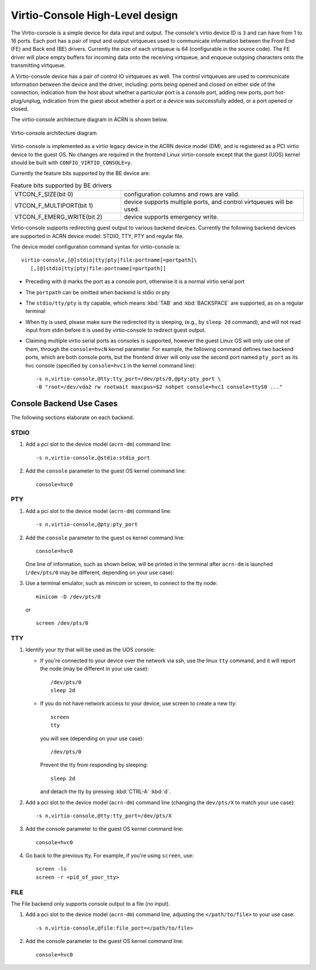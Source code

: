 .. virtio-console:

Virtio-Console High-Level design
################################

The Virtio-console is a simple device for data input and output.  The
console's virtio device ID is ``3`` and can have from 1 to 16 ports.
Each port has a pair of input and output virtqueues used to communicate
information between the Front End (FE) and Back end (BE) drivers.
Currently the size of each virtqueue is 64 (configurable in the source
code).  The FE driver will place empty buffers for incoming data onto
the receiving virtqueue, and enqueue outgoing characters onto the
transmitting virtqueue.

A Virtio-console device has a pair of control IO virtqueues as well. The
control virtqueues are used to communicate information between the
device and the driver, including: ports being opened and closed on
either side of the connection, indication from the host about whether a
particular port is a console port, adding new ports, port
hot-plug/unplug, indication from the guest about whether a port or a
device was successfully added, or a port opened or closed.

The virtio-console architecture diagram in ACRN is shown below.

.. figure:: images/virtio-console-arch.png
   :align: center
   :width: 700px
   :name: virtio-console-arch

   Virtio-console architecture diagram


Virtio-console is implemented as a virtio legacy device in the ACRN device
model (DM), and is registered as a PCI virtio device to the guest OS. No changes
are required in the frontend Linux virtio-console except that the guest
(UOS) kernel should be built with ``CONFIG_VIRTIO_CONSOLE=y``.

Currently the feature bits supported by the BE device are:

.. list-table:: Feature bits supported by BE drivers
   :widths: 30 50
   :header-rows: 0

   * - VTCON_F_SIZE(bit 0)
     - configuration columns and rows are valid.
   * - VTCON_F_MULTIPORT(bit 1)
     - device supports multiple ports, and control virtqueues will be used.
   * - VTCON_F_EMERG_WRITE(bit 2)
     - device supports emergency write.

Virtio-console supports redirecting guest output to various backend
devices. Currently the following backend devices are supported in ACRN
device model: STDIO, TTY, PTY and regular file.

The device model configuration command syntax for virtio-console is::

   virtio-console,[@]stdio|tty|pty|file:portname[=portpath]\
      [,[@]stdio|tty|pty|file:portname[=portpath]]

-  Preceding with ``@`` marks the port as a console port, otherwise it is a
   normal virtio serial port

-  The ``portpath`` can be omitted when backend is stdio or pty

-  The ``stdio/tty/pty`` is tty capable, which means :kbd:`TAB` and
   :kbd:`BACKSPACE` are supported, as on a regular terminal

-  When tty is used, please make sure the redirected tty is sleeping,
   (e.g., by ``sleep 2d`` command), and will not read input from stdin before it
   is used by virtio-console to redirect guest output.

-  Claiming multiple virtio serial ports as consoles is supported,
   however the guest Linux OS will only use one of them, through the
   ``console=hvcN`` kernel parameter. For example, the following command
   defines two backend ports, which are both console ports, but the frontend
   driver will only use the second port named ``pty_port`` as its hvc
   console (specified by ``console=hvc1`` in the kernel command
   line)::

      -s n,virtio-console,@tty:tty_port=/dev/pts/0,@pty:pty_port \
      -B "root=/dev/vda2 rw rootwait maxcpus=$2 nohpet console=hvc1 console=ttyS0 ..."


Console Backend Use Cases
*************************

The following sections elaborate on each backend.

STDIO
=====

1. Add a pci slot to the device model (``acrn-dm``) command line::

      -s n,virtio-console,@stdio:stdio_port

#. Add the ``console`` parameter to the guest OS kernel command line::

     console=hvc0

PTY
===

1. Add a pci slot to the device model (``acrn-dm``) command line::

     -s n,virtio-console,@pty:pty_port

#. Add the ``console`` parameter to the guest os kernel command line::

     console=hvc0

   One line of information, such as shown below, will be printed in the terminal
   after ``acrn-dm`` is launched (``/dev/pts/0`` may be different,
   depending on your use case):

   .. code-block: console

      virt-console backend redirected to /dev/pts/0

#. Use a terminal emulator, such as minicom or screen, to connect to the
   tty node::

     minicom -D /dev/pts/0

   or ::

     screen /dev/pts/0

TTY
===

1. Identify your tty that will be used as the UOS console:

   - If you're connected to your device over the network via ssh, use
     the linux ``tty`` command, and it will report the node (may be
     different in your use case)::

        /dev/pts/0
        sleep 2d

   - If you do not have network access to your device, use screen
     to create a new tty::

        screen
        tty

     you will see (depending on your use case)::

        /dev/pts/0

     Prevent the tty from responding by sleeping::

        sleep 2d

     and detach the tty by pressing :kbd:`CTRL-A` :kbd:`d`.

#. Add a pci slot to the device model (``acrn-dm``)  command line
   (changing the ``dev/pts/X`` to match your use case)::

      -s n,virtio-console,@tty:tty_port=/dev/pts/X

#. Add the console parameter to the guest OS kernel command line::

      console=hvc0

#. Go back to the previous tty.  For example, if you're using
   ``screen``, use::

      screen -ls
      screen -r <pid_of_your_tty>

FILE
====

The File backend only supports console output to a file (no input).

1. Add a pci slot to the device model (``acrn-dm``) command line,
   adjusting the ``</path/to/file>`` to your use case::

      -s n,virtio-console,@file:file_port=</path/to/file>

#. Add the console parameter to the guest OS kernel command line::

      console=hvc0
